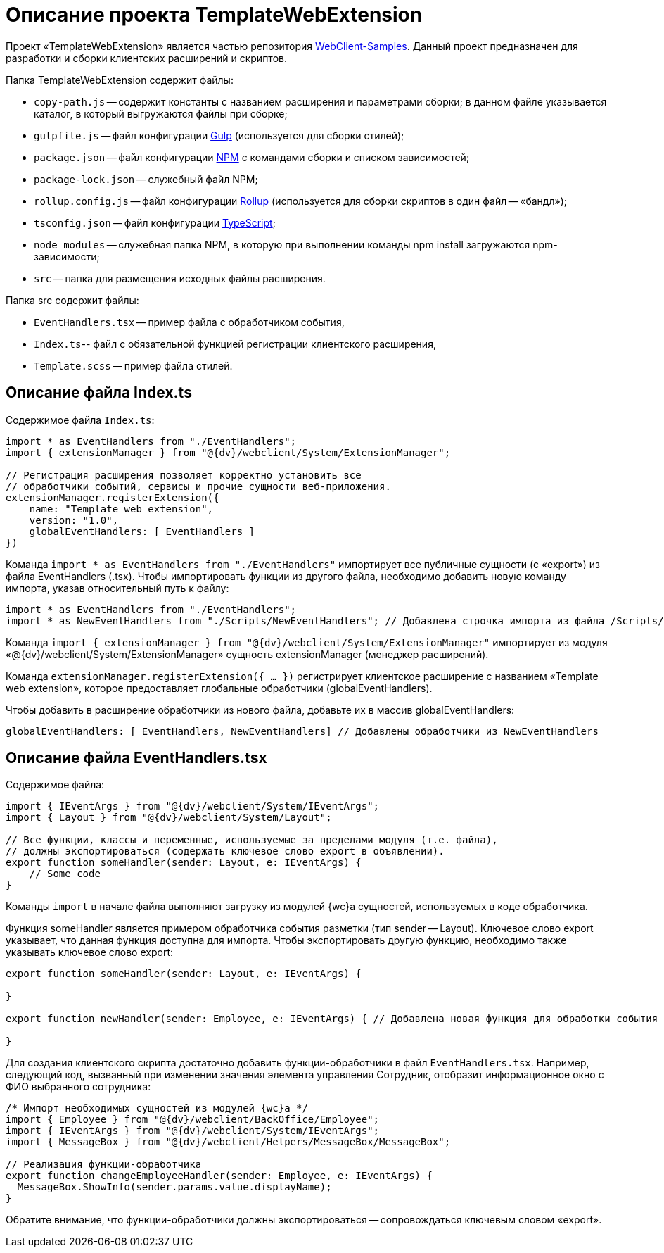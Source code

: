 = Описание проекта TemplateWebExtension

Проект «TemplateWebExtension» является частью репозитория link:{dv}RepOnGitHub.md[WebClient-Samples]. Данный проект предназначен для разработки и сборки клиентских расширений и скриптов.

Папка TemplateWebExtension содержит файлы:

* `copy-path.js` -- содержит константы с названием расширения и параметрами сборки; в данном файле указывается каталог, в который выгружаются файлы при сборке;
* `gulpfile.js` -- файл конфигурации https://www.npmjs.com/package/gulp[Gulp] (используется для сборки стилей);
* `package.json` -- файл конфигурации https://www.npmjs.com/[NPM] с командами сборки и списком зависимостей;
* `package-lock.json` -- служебный файл NPM;
* `rollup.config.js` -- файл конфигурации https://www.npmjs.com/package/rollup[Rollup] (используется для сборки скриптов в один файл -- «бандл»);
* `tsconfig.json` -- файл конфигурации https://ru.wikipedia.org/wiki/TypeScript[TypeScript];
* `node_modules` -- служебная папка NPM, в которую при выполнении команды npm install загружаются npm-зависимости;
* `src` -- папка для размещения исходных файлы расширения.

Папка src содержит файлы:

* `EventHandlers.tsx` -- пример файла с обработчиком события,
* `Index.ts`-- файл с обязательной функцией регистрации клиентского расширения,
* `Template.scss` -- пример файла стилей.

== Описание файла Index.ts

Содержимое файла `Index.ts`:

[source,ts]
----
import * as EventHandlers from "./EventHandlers";
import { extensionManager } from "@{dv}/webclient/System/ExtensionManager";

// Регистрация расширения позволяет корректно установить все
// обработчики событий, сервисы и прочие сущности веб-приложения.
extensionManager.registerExtension({
    name: "Template web extension",
    version: "1.0",
    globalEventHandlers: [ EventHandlers ]
})

----

Команда `import * as EventHandlers from &quot;./EventHandlers&quot;` импортирует все публичные сущности (с «export») из файла EventHandlers (.tsx). Чтобы импортировать функции из другого файла, необходимо добавить новую команду импорта, указав относительный путь к файлу:

[source,tsx]
----
import * as EventHandlers from "./EventHandlers";
import * as NewEventHandlers from "./Scripts/NewEventHandlers"; // Добавлена строчка импорта из файла /Scripts/NewEventHandlers

----

Команда `import { extensionManager } from &quot;@{dv}/webclient/System/ExtensionManager&quot;` импортирует из модуля «@{dv}/webclient/System/ExtensionManager» сущность extensionManager (менеджер расширений).

Команда `extensionManager.registerExtension({ … })` регистрирует клиентское расширение с названием «Template web extension», которое предоставляет глобальные обработчики (globalEventHandlers).

Чтобы добавить в расширение обработчики из нового файла, добавьте их в массив globalEventHandlers:

[source,tsx]
----
globalEventHandlers: [ EventHandlers, NewEventHandlers] // Добавлены обработчики из NewEventHandlers

----

== Описание файла EventHandlers.tsx

Содержимое файла:

[source,tsx]
----
import { IEventArgs } from "@{dv}/webclient/System/IEventArgs";
import { Layout } from "@{dv}/webclient/System/Layout";

// Все функции, классы и переменные, используемые за пределами модуля (т.е. файла),
// должны экспортироваться (содержать ключевое слово export в объявлении).
export function someHandler(sender: Layout, e: IEventArgs) {
    // Some code
}

----

Команды `import` в начале файла выполняют загрузку из модулей {wc}а сущностей, используемых в коде обработчика.

Функция someHandler является примером обработчика события разметки (тип sender -- Layout). Ключевое слово export указывает, что данная функция доступна для импорта. Чтобы экспортировать другую функцию, необходимо также указывать ключевое слово export:

[source,tsx]
----
export function someHandler(sender: Layout, e: IEventArgs) {

}

export function newHandler(sender: Employee, e: IEventArgs) { // Добавлена новая функция для обработки события в ЭУ с типом Employee

}

----

Для создания клиентского скрипта достаточно добавить функции-обработчики в файл `EventHandlers.tsx`. Например, следующий код, вызванный при изменении значения элемента управления Сотрудник, отобразит информационное окно с ФИО выбранного сотрудника:

[source,tsx]
----
/* Импорт необходимых сущностей из модулей {wc}а */
import { Employee } from "@{dv}/webclient/BackOffice/Employee";
import { IEventArgs } from "@{dv}/webclient/System/IEventArgs";
import { MessageBox } from "@{dv}/webclient/Helpers/MessageBox/MessageBox";

// Реализация функции-обработчика 
export function changeEmployeeHandler(sender: Employee, e: IEventArgs) { 
  MessageBox.ShowInfo(sender.params.value.displayName); 
}
----

Обратите внимание, что функции-обработчики должны экспортироваться -- сопровождаться ключевым словом «export».